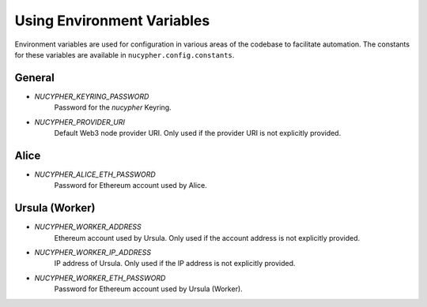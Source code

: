 ===========================
Using Environment Variables
===========================

Environment variables are used for configuration in various areas of the codebase to facilitate automation. The
constants for these variables are available in ``nucypher.config.constants``.

General
-------

* `NUCYPHER_KEYRING_PASSWORD`
    Password for the `nucypher` Keyring.
* `NUCYPHER_PROVIDER_URI`
    Default Web3 node provider URI. Only used if the provider URI is not explicitly provided.


Alice
-----

* `NUCYPHER_ALICE_ETH_PASSWORD`
    Password for Ethereum account used by Alice.


Ursula (Worker)
---------------

* `NUCYPHER_WORKER_ADDRESS`
    Ethereum account used by Ursula. Only used if the account address is not explicitly provided.
* `NUCYPHER_WORKER_IP_ADDRESS`
    IP address of Ursula. Only used if the IP address is not explicitly provided.
* `NUCYPHER_WORKER_ETH_PASSWORD`
    Password for Ethereum account used by Ursula (Worker).





